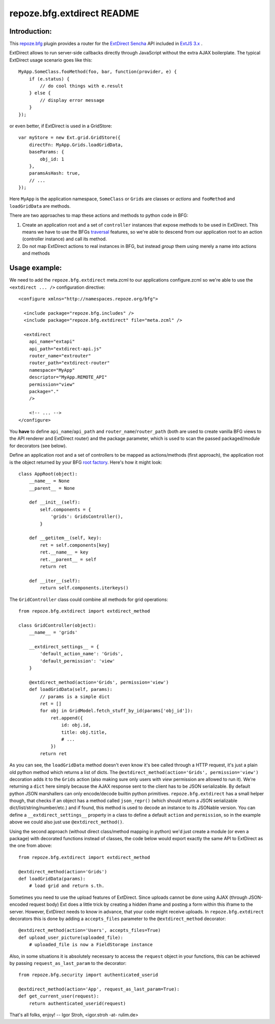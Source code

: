 repoze.bfg.extdirect README
===========================

Introduction:
-------------

This `repoze.bfg`_ plugin provides a router for the `ExtDirect Sencha`_ API
included in `ExtJS 3.x`_ .

.. _`repoze.bfg`: http://bfg.repoze.org/
.. _`ExtDirect Sencha`: http://extjs.com/products/extjs/direct.php
.. _`ExtJS 3.x`: http://www.sencha.com/


ExtDirect allows to run server-side callbacks directly through JavaScript without
the extra AJAX boilerplate. The typical ExtDirect usage scenario goes like this::

    MyApp.SomeClass.fooMethod(foo, bar, function(provider, e) {
        if (e.status) {
            // do cool things with e.result
        } else {
            // display error message
        }
    });

or even better, if ExtDirect is used in a GridStore::

    var myStore = new Ext.grid.GridStore({
        directFn: MyApp.Grids.loadGridData,
        baseParams: {
            obj_id: 1
        },
        paramsAsHash: true,
        // ...
    });

Here ``MyApp`` is the application namespace, ``SomeClass`` or
``Grids`` are classes or *actions* and ``fooMethod`` and 
``loadGridData`` are methods.

There are two approaches to map these actions and methods to python
code in BFG:

1) Create an application root and a set of ``controller`` instances that
   expose methods to be used in ExtDirect. This means we have to use
   the BFGs `traversal`_ features, so we're able to descend from our
   application root to an action (controller instance) and call its method.

2) Do not map ExtDirect actions to real instances in BFG, but instead *group*
   them using merely a name into actions and methods

.. _`traversal`: http://docs.repoze.org/bfg/1.3/glossary.html#term-traversal


Usage example:
--------------

We need to add the ``repoze.bfg.extdirect`` meta.zcml to our applications configure.zcml
so we're able to use the ``<extdirect ... />`` configuration directive::

    <configure xmlns="http://namespaces.repoze.org/bfg">

      <include package="repoze.bfg.includes" />
      <include package="repoze.bfg.extdirect" file="meta.zcml" />

      <extdirect
        api_name="extapi"
        api_path="extdirect-api.js"
        router_name="extrouter"
        router_path="extdirect-router"
        namespace="MyApp"
        descriptor="MyApp.REMOTE_API"
        permission="view"
        package="."
        />

        <!-- ... -->
    </configure>

You **have** to define ``api_name``/``api_path`` and ``router_name``/``router_path``
(both are used to create vanilla BFG views to the API renderer and ExtDirect router) and
the package parameter, which is used to scan the passed packaged/module for decorators (see below).

Define an application root and a set of controllers to be mapped as actions/methods (first approach),
the application root is the object returned by your BFG `root factory`_. Here's how it might look::

    class AppRoot(object):
        __name__ = None
        __parent__ = None

        def __init__(self):
            self.components = { 
                'grids': GridsController(),
            }

        def __getitem__(self, key):
            ret = self.components[key]
            ret.__name__ = key 
            ret.__parent__ = self
            return ret 

        def __iter__(self):
            return self.components.iterkeys()

.. _`root factory`: http://docs.repoze.org/bfg/1.3/glossary.html#term-root-factory

The ``GridController`` class could combine all methods for grid operations::

    from repoze.bfg.extdirect import extdirect_method

    class GridController(object):
        __name__ = 'grids'

        __extdirect_settings__ = { 
            'default_action_name': 'Grids',
            'default_permission': 'view'
        }

        @extdirect_method(action='Grids', permission='view')
        def loadGridData(self, params):
            // params is a simple dict
            ret = []
            for obj in GridModel.fetch_stuff_by_id(params['obj_id']):
                ret.append({
                    id: obj.id,
                    title: obj.title,
                    # ...
                })
            return ret

As you can see, the ``loadGridData`` method doesn't even know it's bee called through
a HTTP request, it's just a plain old python method which returns a list of dicts.
The ``@extdirect_method(action='Grids', permission='view')`` decoration adds it to
the ``Grids`` action (also making sure only users with *view* permission are allowed
to run it). We're returning a ``dict`` here simply because the AJAX response sent to
the client has to be JSON serializable. By default python JSON marshallers can only
encode/decode builtin python primitives. ``repoze.bfg.extdirect`` has a small helper
though, that checks if an object has a method called ``json_repr()`` (which should
return a JSON serializable dict/list/string/number/etc.) and if found, this method is
used to decode an instance to its JSONable version.
You can define a ``__extdirect_settings__`` property in a class to define a default
``action`` and ``permission``, so in the example above we could also just use ``@extdirect_method()``.

Using the second approach (without direct class/method mapping in python) we'd just
create a module (or even a package) with decorated functions instead of classes,
the code below would export exactly the same API to ExtDirect as the one from above::

    from repoze.bfg.extdirect import extdirect_method

    @extdirect_method(action='Grids')
    def loadGridData(params):
        # load grid and return s.th.


Sometimes you need to use the upload features of ExtDirect. Since uploads cannot
be done using AJAX (through JSON-encoded request body) Ext does a little trick
by creating a hidden iframe and posting a form within this iframe to the server.
However, ExtDirect needs to know in advance, that your code might receive uploads.
In ``repoze.bfg.extdirect`` decorators this is done by adding a ``accepts_files``
parameter to the ``@extdirect_method`` decorator::

    @extdirect_method(action='Users', accepts_files=True)
    def upload_user_picture(uploaded_file):
        # uploaded_file is now a FieldStorage instance

Also, in some situations it is absolutely necessary to access the ``request`` object
in your functions, this can be achieved by passing ``request_as_last_param`` to the
decorator::

    from repoze.bfg.security import authenticated_userid

    @extdirect_method(action='App', request_as_last_param=True):
    def get_current_user(request):
        return authenticated_userid(request)


That's all folks, enjoy!
-- 
Igor Stroh, <igor.stroh -at- rulim.de>
